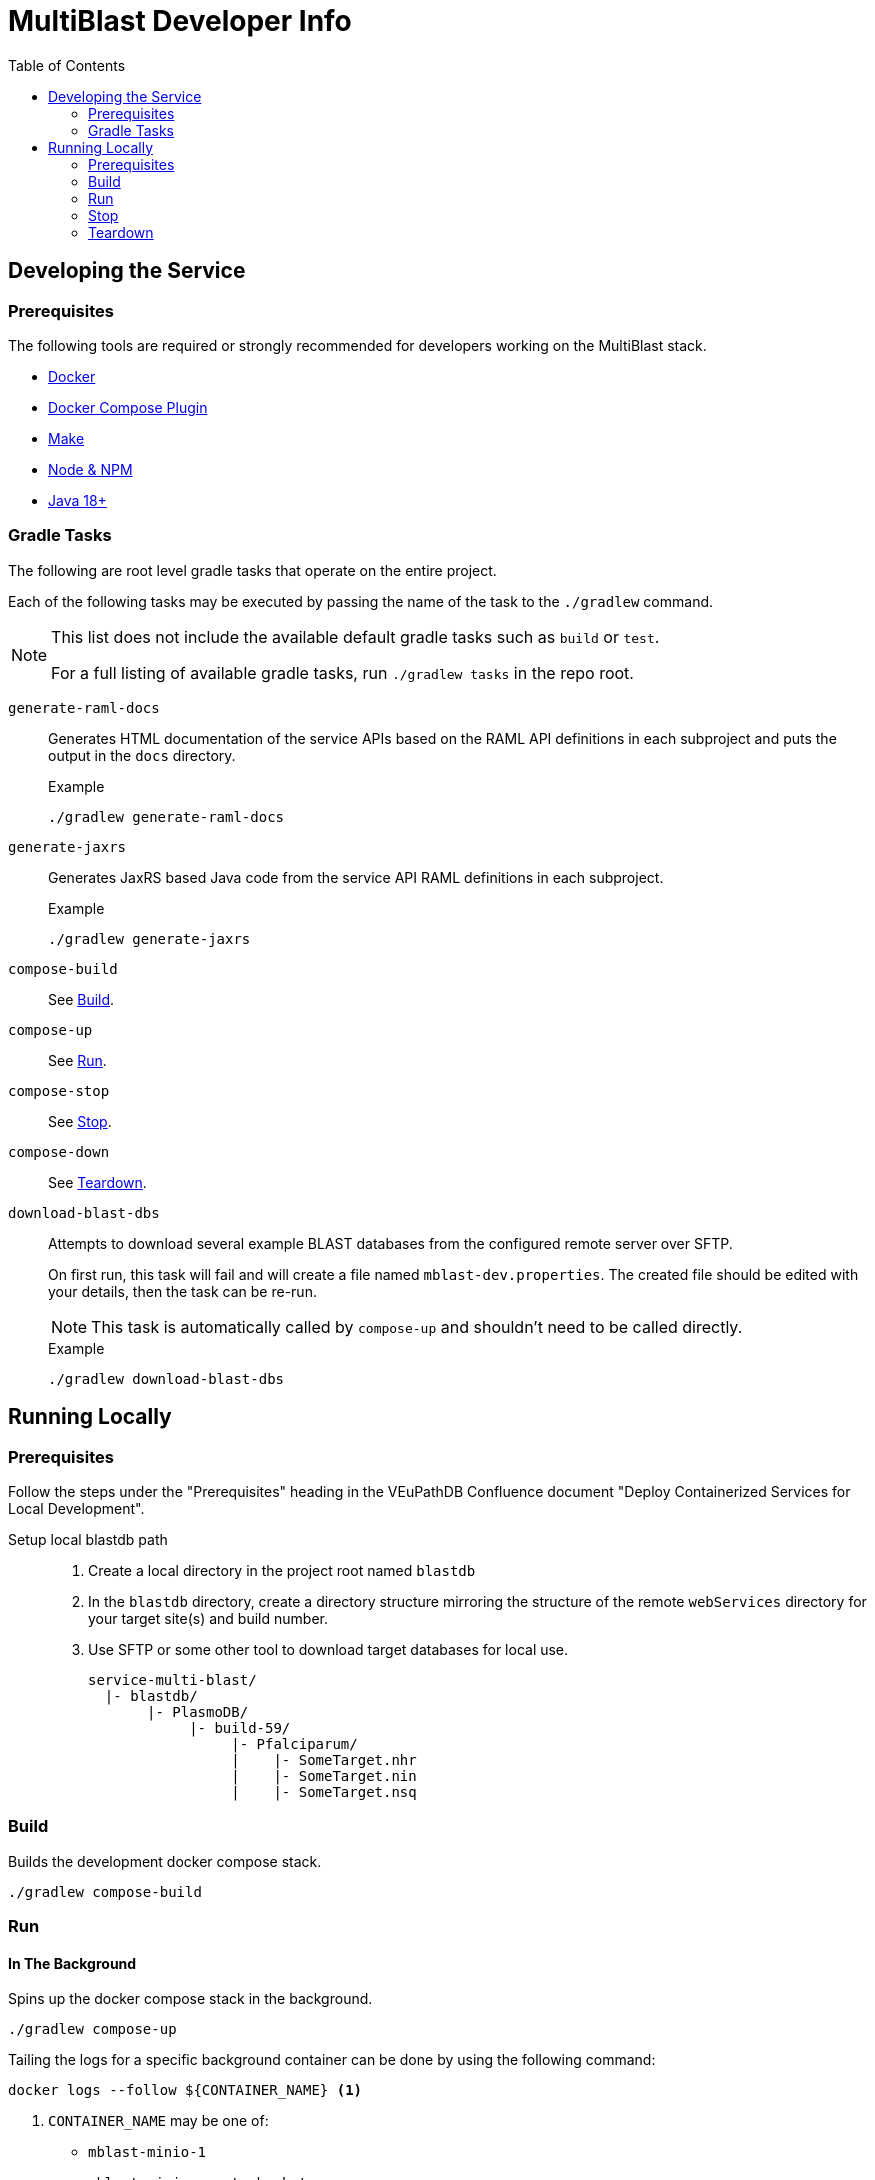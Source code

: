 = MultiBlast Developer Info
:toc:
ifdef::env-github[]
:tip-caption: :bulb:
:note-caption: :information_source:
:important-caption: :heavy_exclamation_mark:
:caution-caption: :fire:
:warning-caption: :warning:
endif::[]

== Developing the Service

=== Prerequisites

The following tools are required or strongly recommended for developers working
on the MultiBlast stack.

* link:https://www.docker.com/[Docker]
* link:https://docs.docker.com/compose/install/[Docker Compose Plugin]
* link:https://www.gnu.org/software/make/[Make]
* link:https://nodejs.org/en/[Node & NPM]
* link:https://openjdk.org/projects/jdk/[Java 18+]

=== Gradle Tasks

The following are root level gradle tasks that operate on the entire project.

Each of the following tasks may be executed by passing the name of the task to
the `./gradlew` command.

[NOTE]
====
This list does not include the available default gradle tasks such as `build` or
`test`.

For a full listing of available gradle tasks, run `./gradlew tasks` in the repo
root.
====

`generate-raml-docs`::
Generates HTML documentation of the service APIs based on the RAML API
definitions in each subproject and puts the output in the `docs` directory.
+
.Example
[source, bash]
----
./gradlew generate-raml-docs
----

`generate-jaxrs`::
Generates JaxRS based Java code from the service API RAML definitions in each
subproject.
+
.Example
[source, bash]
----
./gradlew generate-jaxrs
----

`compose-build`::
See <<Build>>.

`compose-up`::
See <<In The Background,Run>>.

`compose-stop`::
See <<Stop>>.

`compose-down`::
See <<Teardown>>.

`download-blast-dbs`::
Attempts to download several example BLAST databases from the configured remote
server over SFTP.
+
On first run, this task will fail and will create a file named
`mblast-dev.properties`.  The created file should be edited with your details,
then the task can be re-run.
+
NOTE: This task is automatically called by `compose-up` and shouldn't need to be
called directly.
+
.Example
[source, bash]
----
./gradlew download-blast-dbs
----

== Running Locally

=== Prerequisites

Follow the steps under the "Prerequisites" heading in the VEuPathDB Confluence
document "Deploy Containerized Services for Local Development".

Setup local blastdb path::
. Create a local directory in the project root named `blastdb`
. In the `blastdb` directory, create a directory structure mirroring the
structure of the remote `webServices` directory for your target site(s) and
build number.
. Use SFTP or some other tool to download target databases for local use.
+
----
service-multi-blast/
  |- blastdb/
       |- PlasmoDB/
            |- build-59/
                 |- Pfalciparum/
                 |    |- SomeTarget.nhr
                 |    |- SomeTarget.nin
                 |    |- SomeTarget.nsq
----


=== Build

Builds the development docker compose stack.

[source, shell]
----
./gradlew compose-build
----


=== Run


==== In The Background

Spins up the docker compose stack in the background.

[source, shell]
----
./gradlew compose-up
----

Tailing the logs for a specific background container can be done by using the
following command:

[source, shell]
----
docker logs --follow ${CONTAINER_NAME} <1>
----
<1> `CONTAINER_NAME` may be one of:
+
* `mblast-minio-1`
* `mblast-minio-create-buckets`
* `mblast-queue-1`
* `mblast-queue-db-1`
* `mblast-query-service-1`
* `mblast-report-service-1`

WARNING: `sudo` may be required to run `docker` commands in your environment.

==== In The Foreground

Manually spin up the docker compose stack in the console foreground.

[source, shell]
----
cd docker-compose
docker compose -f docker-compose.yml -f docker-compose.dev.yml up
----


=== Stop

Shuts down a running development docker compose stack without removing the
containers.

[source, shell]
----
./gradlew compose-stop
----


=== Teardown

Shuts down and/or removes the containers for the development docker compose
stack.

[source, shell]
----
./gradlew compose-down
----
